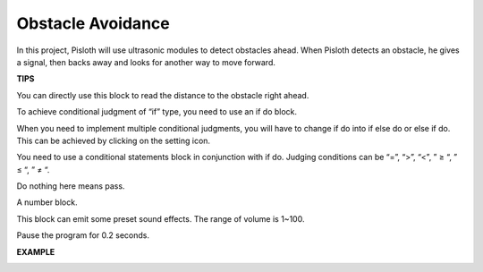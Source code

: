 Obstacle Avoidance
=====================

In this project, Pisloth will use ultrasonic modules to detect obstacles ahead. When Pisloth detects an obstacle, he gives a signal, then backs away and looks for another way to move forward.

**TIPS**

.. image:: img/Obstacle1.png
  :width: 400

You can directly use this block to read the distance to the obstacle right ahead.

To achieve conditional judgment of “if” type, you need to use an if do block. 

.. image:: img/Obstacle2.png
  :width: 400

When you need to implement multiple conditional judgments, you will have to change if do into if else do or else if do. This can be achieved by clicking on the setting icon.

.. image:: img/Obstacle3.png

You need to use a conditional statements block in conjunction with if do. Judging conditions can be “=”, “>”, “<”, ” ≥ “, ” ≤ “, ” ≠ “.

.. image:: img/Obstacle6.png

Do nothing here means pass.

.. image:: img/Obstacle4.png
  :width: 120

A number block.

.. image:: img/Obstacle5.png

This block can emit some preset sound effects. The range of volume is 1~100.

.. image:: img/Obstacle7.png

Pause the program for 0.2 seconds.

**EXAMPLE**

.. image:: img/Obstacle.png

